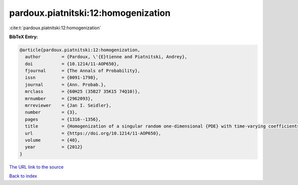 pardoux.piatnitski:12:homogenization
====================================

:cite:t:`pardoux.piatnitski:12:homogenization`

**BibTeX Entry:**

.. code-block:: bibtex

   @article{pardoux.piatnitski:12:homogenization,
     author        = {Pardoux, \'{E}tienne and Piatnitski, Andrey},
     doi           = {10.1214/11-AOP650},
     fjournal      = {The Annals of Probability},
     issn          = {0091-1798},
     journal       = {Ann. Probab.},
     mrclass       = {60H25 (35B27 35K15 74Q10)},
     mrnumber      = {2962093},
     mrreviewer    = {Jan I. Seidler},
     number        = {3},
     pages         = {1316--1356},
     title         = {Homogenization of a singular random one-dimensional {PDE} with time-varying coefficients},
     url           = {https://doi.org/10.1214/11-AOP650},
     volume        = {40},
     year          = {2012}
   }

`The URL link to the source <https://doi.org/10.1214/11-AOP650>`__


`Back to index <../By-Cite-Keys.html>`__
